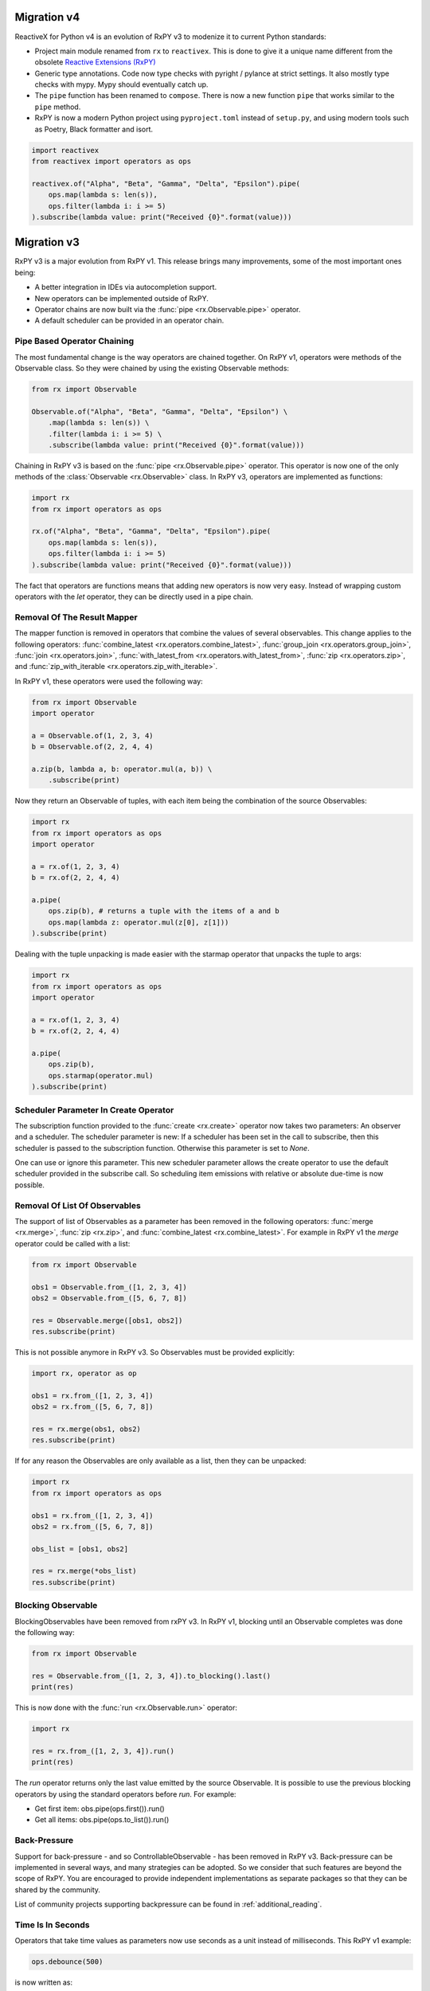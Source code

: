 .. _migration:

Migration v4
============

ReactiveX for Python v4 is an evolution of RxPY v3 to modenize it to
current Python standards:

- Project main module renamed from ``rx`` to ``reactivex``. This is done
  to give it a unique name different from the obsolete `Reactive Extensions
  (RxPY) <https://github.com/Reactive-Extensions/RxPy>`_
- Generic type annotations. Code now type checks with pyright / pylance
  at strict settings. It also mostly type checks with mypy. Mypy
  should eventually catch up.
- The ``pipe`` function has been renamed to ``compose``. There is now a
  new function ``pipe`` that works similar to the ``pipe`` method.
- RxPY is now a modern Python project using ``pyproject.toml`` instead
  of ``setup.py``, and using modern tools such as Poetry, Black
  formatter and isort.

.. code:: python

    import reactivex
    from reactivex import operators as ops

    reactivex.of("Alpha", "Beta", "Gamma", "Delta", "Epsilon").pipe(
        ops.map(lambda s: len(s)),
        ops.filter(lambda i: i >= 5)
    ).subscribe(lambda value: print("Received {0}".format(value)))

Migration v3
============

RxPY v3 is a major evolution from RxPY v1. This release brings many
improvements, some of the most important ones being:

* A better integration in IDEs via autocompletion support.
* New operators can be implemented outside of RxPY.
* Operator chains are now built via the :func:`pipe <rx.Observable.pipe>` operator.
* A default scheduler can be provided in an operator chain.

Pipe Based Operator Chaining
-----------------------------

The most fundamental change is the way operators are chained together. On RxPY
v1, operators were methods of the Observable class. So they were chained by
using the existing Observable methods:

.. code:: python

    from rx import Observable

    Observable.of("Alpha", "Beta", "Gamma", "Delta", "Epsilon") \
        .map(lambda s: len(s)) \
        .filter(lambda i: i >= 5) \
        .subscribe(lambda value: print("Received {0}".format(value)))

Chaining in RxPY v3 is based on the :func:`pipe <rx.Observable.pipe>` operator.
This operator is now one of the only methods of the
:class:`Observable <rx.Observable>` class. In RxPY v3, operators are implemented
as functions:

.. code:: python

    import rx
    from rx import operators as ops

    rx.of("Alpha", "Beta", "Gamma", "Delta", "Epsilon").pipe(
        ops.map(lambda s: len(s)),
        ops.filter(lambda i: i >= 5)
    ).subscribe(lambda value: print("Received {0}".format(value)))

The fact that operators are functions means that adding new operators is now
very easy. Instead of wrapping custom operators with the *let* operator, they can
be directly used in a pipe chain.

Removal Of The Result Mapper
-----------------------------

The mapper function is removed in operators that combine the values of several
observables. This change applies to the following operators:
:func:`combine_latest <rx.operators.combine_latest>`,
:func:`group_join <rx.operators.group_join>`,
:func:`join <rx.operators.join>`,
:func:`with_latest_from <rx.operators.with_latest_from>`,
:func:`zip <rx.operators.zip>`, and
:func:`zip_with_iterable <rx.operators.zip_with_iterable>`.

In RxPY v1, these operators were used the following way:

.. code:: python

    from rx import Observable
    import operator

    a = Observable.of(1, 2, 3, 4)
    b = Observable.of(2, 2, 4, 4)

    a.zip(b, lambda a, b: operator.mul(a, b)) \
        .subscribe(print)

Now they return an Observable of tuples, with each item being the combination of
the source Observables:

.. code:: python

    import rx
    from rx import operators as ops
    import operator

    a = rx.of(1, 2, 3, 4)
    b = rx.of(2, 2, 4, 4)

    a.pipe(
        ops.zip(b), # returns a tuple with the items of a and b
        ops.map(lambda z: operator.mul(z[0], z[1]))
    ).subscribe(print)

Dealing with the tuple unpacking is made easier with the starmap operator that
unpacks the tuple to args:

.. code:: python

    import rx
    from rx import operators as ops
    import operator

    a = rx.of(1, 2, 3, 4)
    b = rx.of(2, 2, 4, 4)

    a.pipe(
        ops.zip(b),
        ops.starmap(operator.mul)
    ).subscribe(print)


Scheduler Parameter In Create Operator
---------------------------------------

The subscription function provided to the :func:`create <rx.create>` operator
now takes two parameters: An observer and a scheduler. The scheduler parameter
is new: If a scheduler has been set in the call to subscribe, then this
scheduler is passed to the subscription function. Otherwise this parameter is
set to *None*.

One can use or ignore this parameter. This new scheduler parameter allows the
create operator to use the default scheduler provided in the subscribe call. So
scheduling item emissions with relative or absolute due-time is now possible.


Removal Of List Of Observables
-------------------------------

The support of list of Observables as a parameter has been removed in the
following operators:
:func:`merge <rx.merge>`,
:func:`zip <rx.zip>`, and
:func:`combine_latest <rx.combine_latest>`.
For example in RxPY v1 the *merge* operator could be called with a list:

.. code:: python

    from rx import Observable

    obs1 = Observable.from_([1, 2, 3, 4])
    obs2 = Observable.from_([5, 6, 7, 8])

    res = Observable.merge([obs1, obs2])
    res.subscribe(print)

This is not possible anymore in RxPY v3. So Observables must be provided
explicitly:

.. code:: python

    import rx, operator as op

    obs1 = rx.from_([1, 2, 3, 4])
    obs2 = rx.from_([5, 6, 7, 8])

    res = rx.merge(obs1, obs2)
    res.subscribe(print)

If for any reason the Observables are only available as a list, then they can be
unpacked:

.. code:: python

    import rx
    from rx import operators as ops

    obs1 = rx.from_([1, 2, 3, 4])
    obs2 = rx.from_([5, 6, 7, 8])

    obs_list = [obs1, obs2]

    res = rx.merge(*obs_list)
    res.subscribe(print)



Blocking Observable
-------------------

BlockingObservables have been removed from rxPY v3. In RxPY v1, blocking until
an Observable completes was done the following way:

.. code:: python

    from rx import Observable

    res = Observable.from_([1, 2, 3, 4]).to_blocking().last()
    print(res)

This is now done with the :func:`run <rx.Observable.run>` operator:

.. code:: python

    import rx

    res = rx.from_([1, 2, 3, 4]).run()
    print(res)

The *run* operator returns only the last value emitted by the source
Observable. It is possible to use the previous blocking operators by using the
standard operators before *run*. For example:

* Get first item: obs.pipe(ops.first()).run()
* Get all items: obs.pipe(ops.to_list()).run()


Back-Pressure
--------------

Support for back-pressure - and so ControllableObservable - has been removed in
RxPY v3. Back-pressure can be implemented in several ways, and many strategies
can be adopted. So we consider that such features are beyond the scope of RxPY.
You are encouraged to provide independent implementations as separate packages
so that they can be shared by the community.

List of community projects supporting backpressure can be found in
:ref:`additional_reading`.

Time Is In Seconds
------------------

Operators that take time values as parameters now use seconds as a unit instead
of milliseconds. This RxPY v1 example:

.. code:: python

    ops.debounce(500)

is now written as:

.. code:: python

    ops.debounce(0.5)

Packages Renamed
----------------

Some packages were renamed:

+-----------------------+-------------------------+
| Old name              | New name                |
+-----------------------+-------------------------+
| *rx.concurrency*      | *rx.scheduler*          |
+-----------------------+-------------------------+
| *rx.disposables*      | *rx.disposable*         |
+-----------------------+-------------------------+
| *rx.subjects*         | *rx.subject*            |
+-----------------------+-------------------------+

Furthermore, the package formerly known as *rx.concurrency.mainloopscheduler*
has been split into two parts, *rx.scheduler.mainloop* and
*rx.scheduler.eventloop*.
